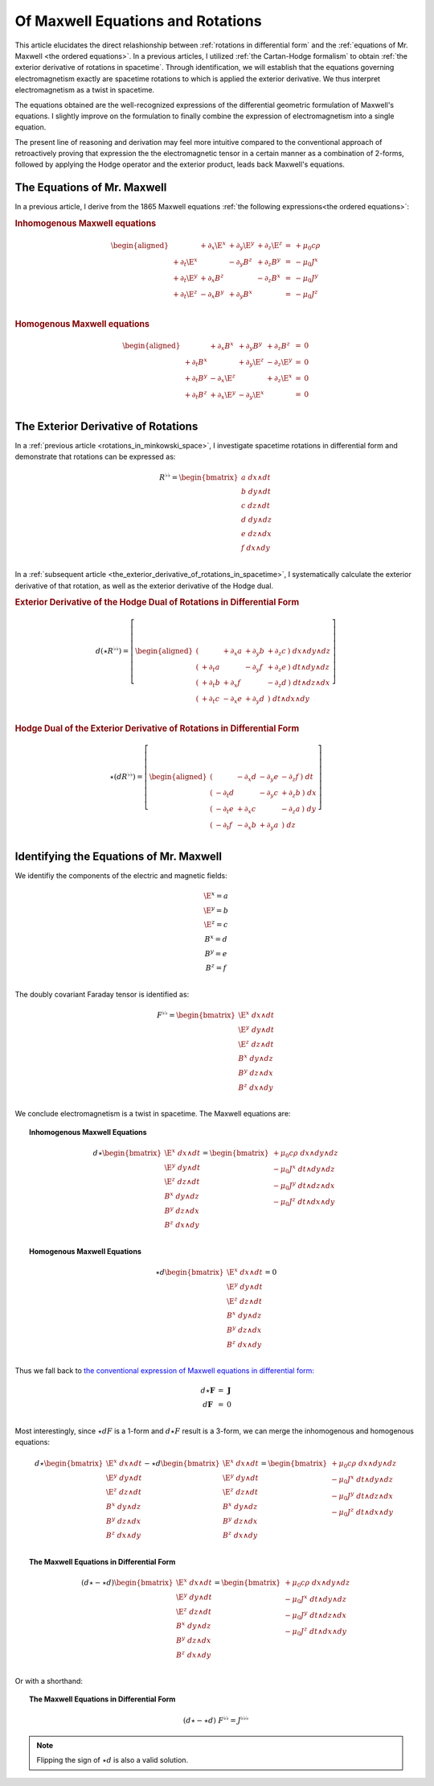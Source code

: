 .. Theoretical Universe (c) by Stéphane Haussler

.. Theoretical Universe is licensed under a Creative Commons Attribution 4.0
.. International License. You should have received a copy of the license along
.. with this work. If not, see <https://creativecommons.org/licenses/by/4.0/>.

.. _of_maxwell_equations_and_rotations:

Of Maxwell Equations and Rotations
==================================

.. rst-class:: custom-author

   by Stéphane Haussler

This article elucidates the direct relashionship between :ref:`rotations in
differential form` and the :ref:`equations of Mr. Maxwell <the ordered
equations>`. In a previous articles, I utilized :ref:`the Cartan-Hodge
formalism` to obtain :ref:`the exterior derivative of rotations in spacetime`.
Through identification, we will establish that the equations governing
electromagnetism exactly are spacetime rotations to which is applied the
exterior derivative. We thus interpret electromagnetism as a twist in spacetime.

The equations obtained are the well-recognized expressions of the differential
geometric formulation of Maxwell's equations. I slightly improve on the
formulation to finally combine the expression of electromagnetism into a single
equation.

The present line of reasoning and derivation may feel more intuitive compared to
the conventional approach of retroactively proving that expression the the
electromagnetic tensor in a certain manner as a combination of 2-forms, followed
by applying the Hodge operator and the exterior product, leads back Maxwell's
equations.

The Equations of Mr. Maxwell
----------------------------

.. {{{

In a previous article, I derive from the 1865 Maxwell equations :ref:`the
following expressions<the ordered equations>`:

.. rubric:: Inhomogenous Maxwell equations

.. math::

   \begin{aligned}
                & + ∂_x \E^x & + ∂_y \E^y & + ∂_z \E^z & = & + μ_0 c ρ \\
     + ∂_t \E^x &            & - ∂_y  B^z & + ∂_z  B^y & = & - μ_0 J^x \\
     + ∂_t \E^y & + ∂_x  B^z &            & - ∂_z  B^x & = & - μ_0 J^y \\
     + ∂_t \E^z & - ∂_x  B^y & + ∂_y  B^x &            & = & - μ_0 J^z \\
   \end{aligned}

.. rubric:: Homogenous Maxwell equations

.. math::

   \begin{aligned}
                & + ∂_x  B^x & + ∂_y  B^y & + ∂_z  B^z & = & 0 \\
     + ∂_t  B^x &            & + ∂_y \E^z & - ∂_z \E^y & = & 0 \\
     + ∂_t  B^y & - ∂_x \E^z &            & + ∂_z \E^x & = & 0 \\
     + ∂_t  B^z & + ∂_x \E^y & - ∂_y \E^x &            & = & 0 \\
   \end{aligned}

.. }}}

The Exterior Derivative of Rotations
------------------------------------

.. {{{

In a :ref:`previous article <rotations_in_minkowski_space>`, I investigate
spacetime rotations in differential form and demonstrate that rotations can be
expressed as:

.. math::
   R^{♭♭} = \begin{bmatrix}
     a \; dx ∧ dt \\
     b \; dy ∧ dt \\
     c \; dz ∧ dt \\
     d \; dy ∧ dz \\
     e \; dz ∧ dx \\
     f \; dx ∧ dy \\
   \end{bmatrix}

In a :ref:`subsequent article
<the_exterior_derivative_of_rotations_in_spacetime>`, I systematically calculate
the exterior derivative of that rotation, as well as the exterior derivative of
the Hodge dual.

.. rubric:: Exterior Derivative of the Hodge Dual of Rotations in Differential
   Form

.. math::

   d( ⋆ R^{♭♭} ) = \left[ \begin{aligned}
       (&         & + ∂_x a & + ∂_y b & + ∂_z c \:) \; dx ∧ dy ∧ dz \\
       (& + ∂_t a &         & - ∂_y f & + ∂_z e \:) \; dt ∧ dy ∧ dz \\
       (& + ∂_t b & + ∂_x f &         & - ∂_z d \:) \; dt ∧ dz ∧ dx \\
       (& + ∂_t c & - ∂_x e & + ∂_y d &         \:) \; dt ∧ dx ∧ dy \\
   \end{aligned} \right]

.. rubric:: Hodge Dual of the Exterior Derivative of Rotations in Differential
   Form

.. math::

   ⋆ (dR^{♭♭}) = \left[ \begin{aligned}
       (&         & - ∂_x d & - ∂_y e & - ∂_z f \:) \; dt \\
       (& - ∂_t d &         & - ∂_y c & + ∂_z b \:) \; dx \\
       (& - ∂_t e & + ∂_x c &         & - ∂_z a \:) \; dy \\
       (& - ∂_t f & - ∂_x b & + ∂_y a &         \:) \; dz \\
   \end{aligned} \right]

.. }}}

Identifying the Equations of Mr. Maxwell
----------------------------------------

.. {{{

We identifiy the components of the electric and magnetic fields:

.. math::

   \begin{matrix}
     \E^x = a \\
     \E^y = b \\
     \E^z = c \\
      B^x = d \\
      B^y = e \\
      B^z = f \\
   \end{matrix}

The doubly covariant Faraday tensor is identified as:

.. math::
   F^{♭♭} = \begin{bmatrix}
     \E^x \; dx ∧ dt \\
     \E^y \; dy ∧ dt \\
     \E^z \; dz ∧ dt \\
      B^x \; dy ∧ dz \\
      B^y \; dz ∧ dx \\
      B^z \; dx ∧ dy \\
   \end{bmatrix}

We conclude electromagnetism is a twist in spacetime. The Maxwell equations are:

.. topic:: Inhomogenous Maxwell Equations

   .. math::

      d ⋆ \begin{bmatrix}
        \E^x \; dx ∧ dt \\ \E^y \; dy ∧ dt \\ \E^z \; dz ∧ dt \\
         B^x \; dy ∧ dz \\  B^y \; dz ∧ dx \\  B^z \; dx ∧ dy \\
      \end{bmatrix}
      = \begin{bmatrix}
          + μ_0 c ρ \; dx ∧ dy ∧ dz\\
          - μ_0 J^x \; dt ∧ dy ∧ dz\\
          - μ_0 J^y \; dt ∧ dz ∧ dx\\
          - μ_0 J^z \; dt ∧ dx ∧ dy\\
      \end{bmatrix}

.. topic:: Homogenous Maxwell Equations

   .. math::

      ⋆ d \begin{bmatrix}
          \E^x \; dx ∧ dt \\ \E^y \; dy ∧ dt \\ \E^z \; dz ∧ dt \\
           B^x \; dy ∧ dz \\  B^y \; dz ∧ dx \\  B^z \; dx ∧ dy \\
      \end{bmatrix}
      = 0

Thus we fall back to `the conventional expression of Maxwell equations in
differential form:
<https://en.m.wikipedia.org/wiki/Mathematical_descriptions_of_the_electromagnetic_field#Differential_forms_approach>`_

.. math::
   \begin{matrix}
       d⋆ \mathbf{F} &=& \mathbf{J} \\
       d \mathbf{F}  &=& 0          \\
   \end{matrix}

Most interestingly, since :math:`⋆dF` is a 1-form and :math:`d⋆F` result is a
3-form, we can merge the inhomogenous and homogenous equations:

.. math::

   d ⋆ \begin{bmatrix}
       \E^x \; dx ∧ dt \\
       \E^y \; dy ∧ dt \\
       \E^z \; dz ∧ dt \\
        B^x \; dy ∧ dz \\
        B^y \; dz ∧ dx \\
        B^z \; dx ∧ dy \\
   \end{bmatrix}
   - ⋆ d \begin{bmatrix}
       \E^x \; dx ∧ dt \\
       \E^y \; dy ∧ dt \\
       \E^z \; dz ∧ dt \\
        B^x \; dy ∧ dz \\
        B^y \; dz ∧ dx \\
        B^z \; dx ∧ dy \\
  \end{bmatrix}
   = \begin{bmatrix}
       + μ_0 c ρ \; dx ∧ dy ∧ dz\\
       - μ_0 J^x \; dt ∧ dy ∧ dz\\
       - μ_0 J^y \; dt ∧ dz ∧ dx\\
       - μ_0 J^z \; dt ∧ dx ∧ dy\\
   \end{bmatrix}

.. topic:: The Maxwell Equations in Differential Form

   .. math::

      (d ⋆ - ⋆ d ) \begin{bmatrix}
          \E^x \; dx ∧ dt \\
          \E^y \; dy ∧ dt \\
          \E^z \; dz ∧ dt \\
           B^x \; dy ∧ dz \\
           B^y \; dz ∧ dx \\
           B^z \; dx ∧ dy \\
      \end{bmatrix}
      = \begin{bmatrix}
          + μ_0 c ρ \; dx ∧ dy ∧ dz\\
          - μ_0 J^x \; dt ∧ dy ∧ dz\\
          - μ_0 J^y \; dt ∧ dz ∧ dx\\
          - μ_0 J^z \; dt ∧ dx ∧ dy\\
      \end{bmatrix}

Or with a shorthand:

.. topic:: The Maxwell Equations in Differential Form

   .. math:: (d ⋆ - ⋆ d) \; F^{♭♭} = J^{♭♭♭}

.. note::

   Flipping the sign of :math:`⋆ d` is also a valid solution.

.. }}}
